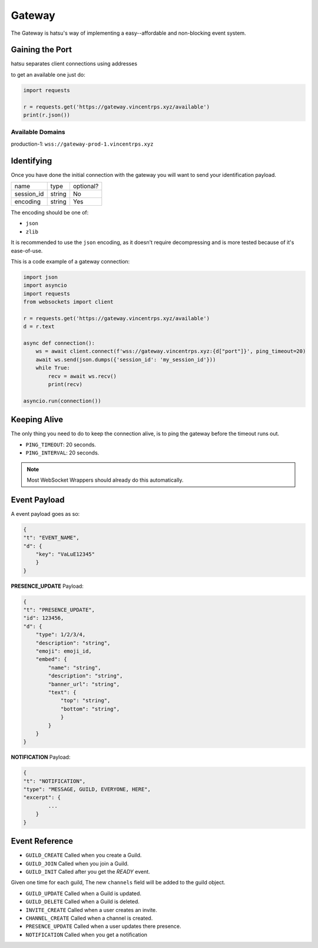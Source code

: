 Gateway
=======
The Gateway is hatsu's way of implementing a easy--affordable and non-blocking event system.

Gaining the Port
----------------
hatsu separates client connections using addresses

to get an available one just do:

.. code-block:: python3

    import requests

    r = requests.get('https://gateway.vincentrps.xyz/available')
    print(r.json())

Available Domains
~~~~~~~~~~~~~~~~~

production-1: ``wss://gateway-prod-1.vincentrps.xyz``

Identifying
-----------
Once you have done the initial connection with the gateway 
you will want to send your identification payload.

+------------+--------+-----------+
| name       | type   | optional? |
+------------+--------+-----------+
| session_id | string | No        |
+------------+--------+-----------+
| encoding   | string | Yes       |
+------------+--------+-----------+

The encoding should be one of:

- ``json``
- ``zlib``

It is recommended to use the ``json`` encoding, 
as it doesn't require decompressing and is more tested because of it's ease-of-use.

This is a code example of a gateway connection:

.. code-block:: python3

    import json
    import asyncio
    import requests
    from websockets import client

    r = requests.get('https://gateway.vincentrps.xyz/available')
    d = r.text

    async def connection():
        ws = await client.connect(f'wss://gateway.vincentrps.xyz:{d["port"]}', ping_timeout=20)
        await ws.send(json.dumps({'session_id': 'my_session_id'}))
        while True:
            recv = await ws.recv()
            print(recv)
    
    asyncio.run(connection())

Keeping Alive
-------------
The only thing you need to do to keep the connection alive, 
is to ping the gateway before the timeout runs out.

- ``PING_TIMEOUT``: 20 seconds.
- ``PING_INTERVAL``: 20 seconds.

.. note::
    
    Most WebSocket Wrappers should already do this automatically.

Event Payload
-------------

A event payload goes as so:

.. code-block:: json

    {
    "t": "EVENT_NAME",
    "d": {
        "key": "VaLuE12345"
        }
    }

**PRESENCE_UPDATE** Payload:

.. code-block:: json
    
    {
    "t": "PRESENCE_UPDATE",
    "id": 123456,
    "d": {
        "type": 1/2/3/4,
        "description": "string",
        "emoji": emoji_id,
        "embed": {
            "name": "string",
            "description": "string",
            "banner_url": "string",
            "text": {
                "top": "string",
                "bottom": "string",
                }
            }
        }
    }

**NOTIFICATION** Payload:

.. code-block:: json

    {
    "t": "NOTIFICATION",
    "type": "MESSAGE, GUILD, EVERYONE, HERE",
    "excerpt": {
            ...
        }
    }

Event Reference
---------------

- ``GUILD_CREATE`` Called when you create a Guild.

- ``GUILD_JOIN`` Called when you join a Guild.

- ``GUILD_INIT`` Called after you get the `READY` event. 
Given one time for each guild, 
The new ``channels`` field will be added to the guild object.

- ``GUILD_UPDATE`` Called when a Guild is updated.

- ``GUILD_DELETE`` Called when a Guild is deleted.

- ``INVITE_CREATE`` Called when a user creates an invite.

- ``CHANNEL_CREATE`` Called when a channel is created.

- ``PRESENCE_UPDATE`` Called when a user updates there presence.

- ``NOTIFICATION`` Called when you get a notification
